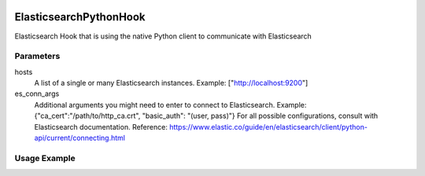  .. Licensed to the Apache Software Foundation (ASF) under one
    or more contributor license agreements.  See the NOTICE file
    distributed with this work for additional information
    regarding copyright ownership.  The ASF licenses this file
    to you under the Apache License, Version 2.0 (the
    "License"); you may not use this file except in compliance
    with the License.  You may obtain a copy of the License at

 ..   http://www.apache.org/licenses/LICENSE-2.0

 .. Unless required by applicable law or agreed to in writing,
    software distributed under the License is distributed on an
    "AS IS" BASIS, WITHOUT WARRANTIES OR CONDITIONS OF ANY
    KIND, either express or implied.  See the License for the
    specific language governing permissions and limitations
    under the License.

.. _howto/hook:elasticsearch_python_hook:

ElasticsearchPythonHook
========================

Elasticsearch Hook that is using the native Python client to communicate with Elasticsearch

Parameters
------------
hosts
  A list of a single or many Elasticsearch instances. Example: ["http://localhost:9200"]
es_conn_args
  Additional arguments you might need to enter to connect to Elasticsearch.
  Example: {"ca_cert":"/path/to/http_ca.crt", "basic_auth": "(user, pass)"}
  For all possible configurations, consult with Elasticsearch documentation.
  Reference: https://www.elastic.co/guide/en/elasticsearch/client/python-api/current/connecting.html

Usage Example
---------------------

.. exampleinclude:: /../../tests/system/providers/elasticsearch/example_elasticsearch_query.py
    :language: python
    :start-after: [START howto_elasticsearch_python_hook]
    :end-before: [END howto_elasticsearch_python_hook]
